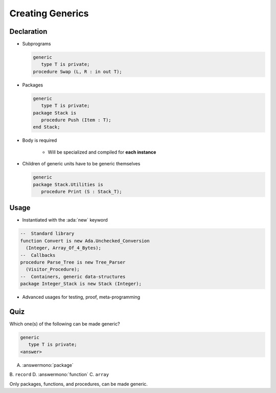 ===================
Creating Generics
===================

-------------
Declaration
-------------

* Subprograms

  .. code:: Ada

     generic
        type T is private;
     procedure Swap (L, R : in out T);

* Packages

  .. code:: Ada

      generic
         type T is private;
      package Stack is
         procedure Push (Item : T);
      end Stack;

* Body is required

    - Will be specialized and compiled for **each instance**

* Children of generic units have to be generic themselves

  .. code:: Ada

      generic
      package Stack.Utilities is
         procedure Print (S : Stack_T);

-------
Usage
-------

* Instantiated with the :ada:`new` keyword

.. code:: Ada

   --  Standard library
   function Convert is new Ada.Unchecked_Conversion
     (Integer, Array_Of_4_Bytes);
   --  Callbacks
   procedure Parse_Tree is new Tree_Parser
     (Visitor_Procedure);
   --  Containers, generic data-structures
   package Integer_Stack is new Stack (Integer);

* Advanced usages for testing, proof, meta-programming

------
Quiz
------

Which one(s) of the following can be made generic?

.. code:: Ada

    generic
       type T is private;
    <answer>

A. :answermono:`package`
B. ``record``
D. :answermono:`function`
C. ``array``

.. container:: animate

   Only packages, functions, and procedures, can be made generic.
